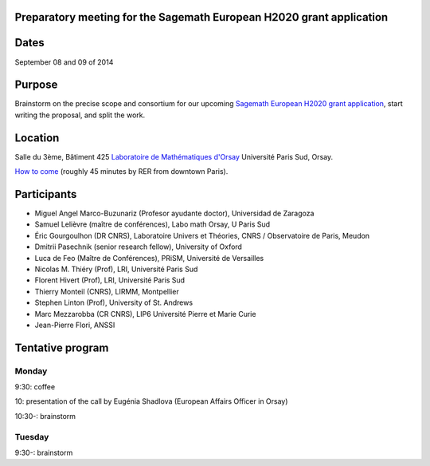 Preparatory meeting for the Sagemath European H2020 grant application
=====================================================================

Dates
=====

September 08 and 09 of 2014

Purpose
=======

Brainstorm on the precise scope and consortium for our upcoming
`Sagemath European H2020 grant application
<https://github.com/sagemath/grant-europe/>`_, start writing the
proposal, and split the work.

Location
========

Salle du 3ème, Bâtiment 425
`Laboratoire de Mathématiques d'Orsay <http://www.math.u-psud.fr>`_
Université Paris Sud, Orsay.

`How to come <http://www.math.u-psud.fr/acces.php>`_ (roughly 45
minutes by RER from downtown Paris).

Participants
============

- Miguel Angel Marco-Buzunariz (Profesor ayudante doctor), Universidad de Zaragoza

- Samuel Lelièvre (maître de conférences), Labo math Orsay, U Paris Sud

- Éric Gourgoulhon (DR CNRS), Laboratoire Univers et Théories, CNRS / Observatoire de Paris, Meudon

- Dmitrii Pasechnik (senior research fellow), University of Oxford

- Luca de Feo (Maître de Conférences), PRiSM, Université de Versailles

- Nicolas M. Thiéry (Prof), LRI, Université Paris Sud

- Florent Hivert (Prof), LRI, Université Paris Sud

- Thierry Monteil (CNRS), LIRMM, Montpellier

- Stephen Linton (Prof), University of St. Andrews

- Marc Mezzarobba (CR CNRS), LIP6 Université Pierre et Marie Curie

- Jean-Pierre Flori, ANSSI

Tentative program
=================

Monday
------

9:30: coffee

10: presentation of the call by Eugénia Shadlova (European Affairs Officer in Orsay)

10:30-: brainstorm

Tuesday
-------

9:30-: brainstorm

